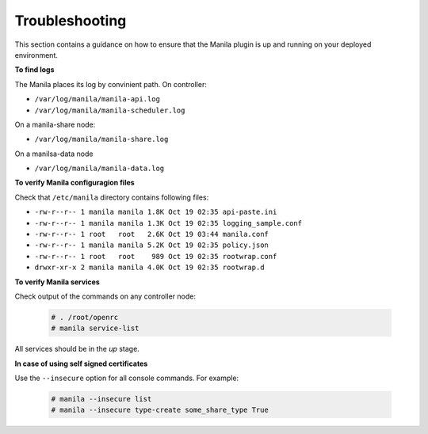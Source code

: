 Troubleshooting
---------------

This section contains a guidance on how to ensure that the Manila plugin is up
and running on your deployed environment.

**To find logs**

The Manila places its log by convinient path. On controller:

* ``/var/log/manila/manila-api.log``
* ``/var/log/manila/manila-scheduler.log``

On a manila-share node:

* ``/var/log/manila/manila-share.log``

On a manilsa-data node

* ``/var/log/manila/manila-data.log``

**To verify Manila configuragion files**

Check that ``/etc/manila`` directory contains following files:

* ``-rw-r--r-- 1 manila manila 1.8K Oct 19 02:35 api-paste.ini``
* ``-rw-r--r-- 1 manila manila 1.3K Oct 19 02:35 logging_sample.conf``
* ``-rw-r--r-- 1 root   root   2.6K Oct 19 03:44 manila.conf``
* ``-rw-r--r-- 1 manila manila 5.2K Oct 19 02:35 policy.json``
* ``-rw-r--r-- 1 root   root    989 Oct 19 02:35 rootwrap.conf``
* ``drwxr-xr-x 2 manila manila 4.0K Oct 19 02:35 rootwrap.d``

**To verify Manila services**

Check output of the commands on any controller node:

  .. code-block:: console

     # . /root/openrc
     # manila service-list

All services should be in the *up* stage.

**In case of using self signed certificates**

Use the ``--insecure`` option for all console commands. For example:

  .. code-block:: console

     # manila --insecure list
     # manila --insecure type-create some_share_type True
